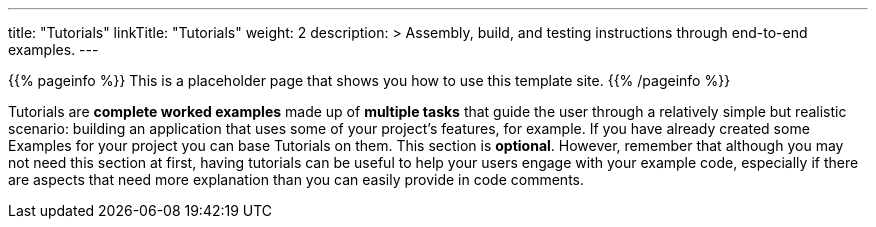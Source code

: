 
---
title: "Tutorials"
linkTitle: "Tutorials"
weight: 2
description: >
  Assembly, build, and testing instructions through end-to-end examples.
---

{{% pageinfo %}} This is a placeholder page that shows you how to use this template site.
{{% /pageinfo %}}

Tutorials are *complete worked examples* made up of *multiple tasks* that guide the user through a relatively simple but realistic scenario: building an application that uses some of your project's features, for example.
If you have already created some Examples for your project you can base Tutorials on them.
This section is *optional*.
However, remember that although you may not need this section at first, having tutorials can be useful to help your users engage with your example code, especially if there are aspects that need more explanation than you can easily provide in code comments.
